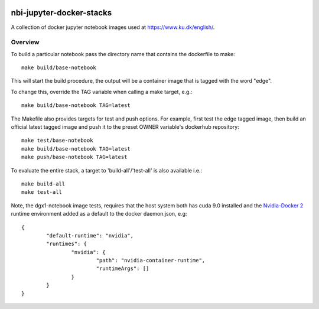 .. image:: https://travis-ci.org/rasmunk/nbi-jupyter-docker-stacks.svg?branch=master
    :target: https://travis-ci.org/rasmunk/nbi-jupyter-docker-stacks

==========================
nbi-jupyter-docker-stacks
==========================

A collection of docker jupyter notebook images used at https://www.ku.dk/english/.

-----------
Overview
-----------

To build a particular notebook pass the directory name that contains the dockerfile to make::

	make build/base-notebook


This will start the build procedure, the output will be a container image that is tagged with the word "edge".

To change this, override the TAG variable when calling a make target, e.g.::

	make build/base-notebook TAG=latest


The Makefile also provides targets for test and push options. For example, first test the edge tagged image,
then build an official latest tagged image and push it to the preset OWNER variable's dockerhub repository::

	make test/base-notebook
	make build/base-notebook TAG=latest
	make push/base-notebook TAG=latest


To evaluate the entire stack, a target to 'build-all'/'test-all' is also available i.e.::

	make build-all
	make test-all

Note, the dgx1-notebook image tests, requires that the host system both has cuda 9.0 installed and the 
`Nvidia-Docker 2 <https://github.com/NVIDIA/nvidia-docker>`__ runtime environment added as 
a default to the docker daemon.json, e.g::

	{
		"default-runtime": "nvidia",
		"runtimes": {
			"nvidia": {
				"path": "nvidia-container-runtime",
				"runtimeArgs": []
			}
		}
	}

